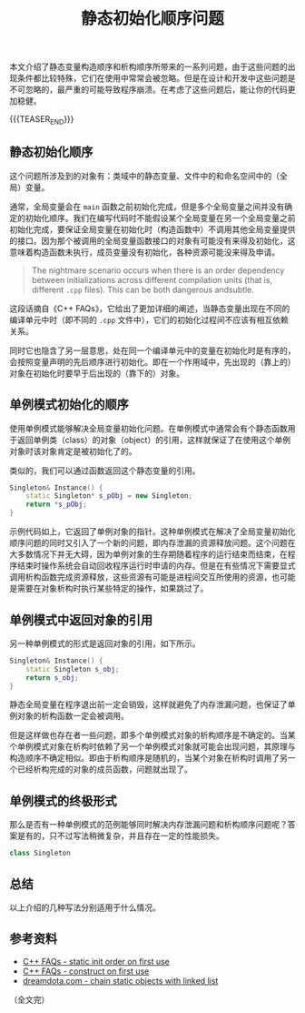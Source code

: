 #+BEGIN_COMMENT
.. title: 静态初始化顺序问题
.. slug: static-initialization-order-problem
.. date: 2020-11-05 22:54:26 UTC+08:00
.. tags: cpp, static, singleton
.. category: cpp
.. link:
.. description:
.. type: text
.. status: draft
#+END_COMMENT
#+OPTIONS: num:nil

#+TITLE: 静态初始化顺序问题

本文介绍了静态变量构造顺序和析构顺序所带来的一系列问题，由于这些问题的出现条件都比较特殊，它们在使用中常常会被忽略。但是在设计和开发中这些问题是不可忽略的，最严重的可能导致程序崩溃。在考虑了这些问题后，能让你的代码更加稳健。

{{{TEASER_END}}}

** 静态初始化顺序
这个问题所涉及到的对象有：类域中的静态变量、文件中的和命名空间中的（全局）变量。

通常，全局变量会在 ~main~ 函数之前初始化完成，但是多个全局变量之间并没有确定的初始化顺序。我们在编写代码时不能假设某个全局变量在另一个全局变量之前初始化完成，要保证全局变量在初始化时（构造函数中）不调用其他全局变量提供的接口。因为那个被调用的全局变量函数接口的对象有可能没有来得及初始化，这意味着构造函数未执行，成员变量没有初始化，各种资源可能没来得及申请。

#+BEGIN_QUOTE
The nightmare scenario occurs when there is an order dependency between initializations across different compilation units (that is, different =.cpp= files). This can be both dangerous andsubtle.
#+END_QUOTE

这段话摘自《C++ FAQs》，它给出了更加详细的阐述，当静态变量出现在不同的编译单元中时（即不同的 =.cpp= 文件中），它们的初始化过程间不应该有相互依赖关系。

同时它也隐含了另一层意思，处在同一个编译单元中的变量在初始化时是有序的，会按照变量声明的先后顺序进行初始化。即在一个作用域中，先出现的（靠上的）对象在初始化时要早于后出现的（靠下的）对象。

** 单例模式初始化的顺序
使用单例模式能够解决全局变量初始化问题。在单例模式中通常会有个静态函数用于返回单例类（class）的对象（object）的引用，这样就保证了在使用这个单例对象时该对象肯定是被初始化了的。

类似的，我们可以通过函数返回这个静态变量的引用。

#+BEGIN_SRC cpp
Singleton& Instance() {
    static Singleton* s_pObj = new Singleton;
    return *s_pObj;
}
#+END_SRC

示例代码如上，它返回了单例对象的指针。这种单例模式在解决了全局变量初始化顺序问题的同时又引入了一个新的问题，即内存泄漏的资源释放问题。这个问题在大多数情况下并无大碍，因为单例对象的生存期随着程序的运行结束而结束，在程序结束时操作系统会自动回收程序运行时申请的内存。但是在有些情况下需要显式调用析构函数完成资源释放，这些资源有可能是进程间交互所使用的资源，也可能是需要在对象析构时执行某些特定的操作，如果跳过了。

#+BEGIN_COMMENT
这里还有个知识点，就是多线程下的单例模式对象的构造问题。
#+END_COMMENT


** 单例模式中返回对象的引用
另一种单例模式的形式是返回对象的引用，如下所示。

#+BEGIN_SRC cpp
Singleton& Instance() {
    static Singleton s_obj;
    return s_obj;
}
#+END_SRC

静态全局变量在程序退出前一定会销毁，这样就避免了内存泄漏问题，也保证了单例对象的析构函数一定会被调用。

但是这样做也存在者一些问题，即多个单例模式对象的析构顺序是不确定的。当某个单例模式对象在析构时依赖了另一个单例模式对象就可能会出现问题，其原理与构造顺序不确定相似。即由于析构顺序是随机的，当某个对象在析构时调用了另一个已经析构完成的对象的成员函数，问题就出现了。


** 单例模式的终极形式
那么是否有一种单例模式的范例能够同时解决内存泄漏问题和析构顺序问题呢？答案是有的，只不过写法稍微复杂，并且存在一定的性能损失。

#+BEGIN_COMMENT
C++ FAQ chapter 16.16, 16.17
#+END_COMMENT

#+BEGIN_SRC cpp
class Singleton
#+END_SRC




** 总结
以上介绍的几种写法分别适用于什么情况。


** 参考资料
- [[http://www.cs.technion.ac.il/users/yechiel/c++-faq/static-init-order-on-first-use.html][C++ FAQs - static init order on first use]]
- [[http://www.cs.technion.ac.il/users/yechiel/c++-faq/construct-on-first-use-v2.html][C++ FAQs - construct on first use]]
- [[https://dreamdota.com/chaining-static-objects-with-static-linked-list/][dreamdota.com - chain static objects with linked list]]

（全文完）
